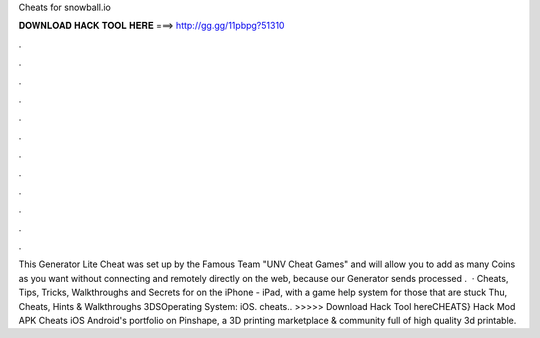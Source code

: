 Cheats for snowball.io

𝐃𝐎𝐖𝐍𝐋𝐎𝐀𝐃 𝐇𝐀𝐂𝐊 𝐓𝐎𝐎𝐋 𝐇𝐄𝐑𝐄 ===> http://gg.gg/11pbpg?51310

.

.

.

.

.

.

.

.

.

.

.

.

This Generator  Lite Cheat was set up by the Famous Team "UNV Cheat Games" and will allow you to add as many Coins as you want without connecting and remotely directly on the web, because our Generator sends processed .  · Cheats, Tips, Tricks, Walkthroughs and Secrets for  on the iPhone - iPad, with a game help system for those that are stuck Thu, Cheats, Hints & Walkthroughs 3DSOperating System: iOS.  cheats.. >>>>> Download Hack Tool hereCHEATS}  Hack Mod APK Cheats iOS Android's portfolio on Pinshape, a 3D printing marketplace & community full of high quality 3d printable.